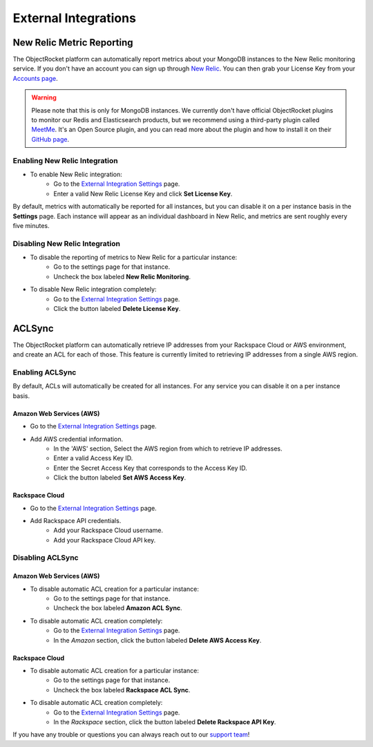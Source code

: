 External Integrations
=====================

New Relic Metric Reporting
--------------------------

The ObjectRocket platform can automatically report metrics about your MongoDB instances to the New Relic monitoring service. If you don't have an account you can sign up through `New Relic <http://newrelic.com/signup>`_. You can then grab your License Key from your `Accounts page <https://rpm.newrelic.com/accounts>`_.

.. warning::

   Please note that this is only for MongoDB instances. We currently don't have official ObjectRocket plugins to monitor our Redis and Elasticsearch products, but we recommend using a third-party plugin called `MeetMe <http://newrelic.com/plugins/poison-pen-llc/28>`_. It's an Open Source plugin, and you can read more about the plugin and how to install it on their `GitHub page <https://github.com/MeetMe/newrelic-plugin-agent>`_.

Enabling New Relic Integration
~~~~~~~~~~~~~~~~~~~~~~~~~~~~~~

* To enable New Relic integration:
    * Go to the `External Integration Settings`_ page.
    * Enter a valid New Relic License Key and click **Set License Key**.

.. image:: images/newrelic_ext.png
    :align: center

By default, metrics with automatically be reported for all instances, but you can disable it on a per instance basis in the **Settings** page. Each instance will appear as an individual dashboard in New Relic, and metrics are sent roughly every five minutes.


Disabling New Relic Integration
~~~~~~~~~~~~~~~~~~~~~~~~~~~~~~~

* To disable the reporting of metrics to New Relic for a particular instance:
    * Go to the settings page for that instance.
    * Uncheck the box labeled **New Relic Monitoring**.

.. image:: images/newrelic.png
    :align: center

* To disable New Relic integration completely:
    * Go to the `External Integration Settings`_ page.
    * Click the button labeled **Delete License Key**.


ACLSync
-------
The ObjectRocket platform can automatically retrieve IP addresses from your Rackspace Cloud or AWS environment, and create an ACL for each of those. This feature is currently limited to retrieving IP addresses from a single AWS region.

Enabling ACLSync
~~~~~~~~~~~~~~~~

By default, ACLs will automatically be created for all instances. For any service you can disable it on a per instance basis.

Amazon Web Services (AWS)
^^^^^^^^^^^^^^^^^^^^^^^^^

* Go to the `External Integration Settings`_ page.
* Add AWS credential information.
    * In the 'AWS' section, Select the AWS region from which to retrieve IP addresses.
    * Enter a valid Access Key ID.
    * Enter the Secret Access Key that corresponds to the Access Key ID.
    * Click the button labeled **Set AWS Access Key**.

.. image:: images/aws_aclsync.png
    :align: center


Rackspace Cloud
^^^^^^^^^^^^^^^

* Go to the `External Integration Settings`_ page.
* Add Rackspace API credentials.
    * Add your Rackspace Cloud username.
    * Add your Rackspace Cloud API key.

.. image:: images/rax_aclsync.png
    :align: center


Disabling ACLSync
~~~~~~~~~~~~~~~~~

Amazon Web Services (AWS)
^^^^^^^^^^^^^^^^^^^^^^^^^

* To disable automatic ACL creation for a particular instance:
    * Go to the settings page for that instance.
    * Uncheck the box labeled **Amazon ACL Sync**.

.. image:: images/awssync.png
    :align: center

* To disable automatic ACL creation completely:
    * Go to the `External Integration Settings`_ page.
    * In the *Amazon* section, click the button labeled **Delete AWS Access Key**.

Rackspace Cloud
^^^^^^^^^^^^^^^

* To disable automatic ACL creation for a particular instance:
    * Go to the settings page for that instance.
    * Uncheck the box labeled **Rackspace ACL Sync**.

.. image:: images/raxsync.png
    :align: center

* To disable automatic ACL creation completely:
    * Go to the `External Integration Settings`_ page.
    * In the *Rackspace* section, click the button labeled **Delete Rackspace API Key**.

If you have any trouble or questions you can always reach out to our `support team <mailto:support@objectrocket.com>`_!


.. _External Integration Settings: https://app.objectrocket.com/external/new_relic
.. _accounts: https://rpm.newrelic.com/accounts
.. _New Relic login: https://rpm.newrelic.com/login
